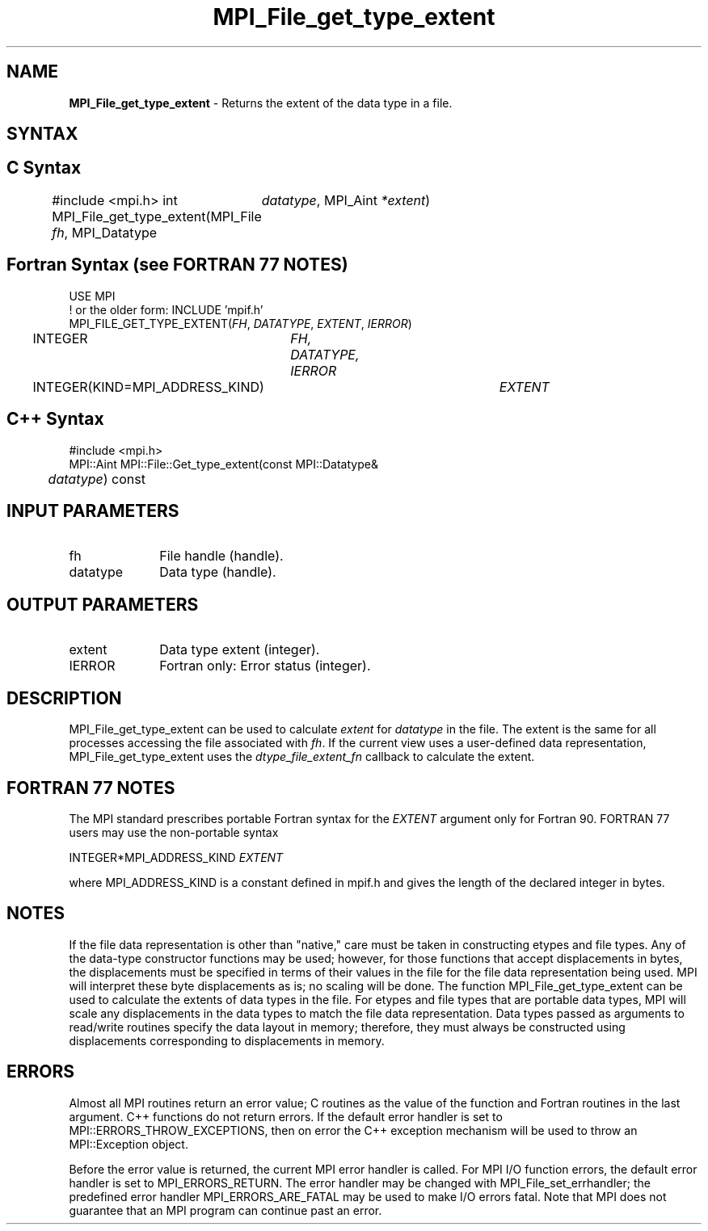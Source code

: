 .\" -*- nroff -*-
.\" Copyright 2010 Cisco Systems, Inc.  All rights reserved.
.\" Copyright 2006-2008 Sun Microsystems, Inc.
.\" Copyright (c) 1996 Thinking Machines Corporation
.\" Copyright 2015      Research Organization for Information Science
.\"                     and Technology (RIST). All rights reserved.
.\" $COPYRIGHT$
.TH MPI_File_get_type_extent 3 "Sep 02, 2016" "2.0.1" "Open MPI"
.SH NAME
\fBMPI_File_get_type_extent\fP \- Returns the extent of the data type in a file.

.SH SYNTAX
.ft R
.nf
.SH C Syntax
#include <mpi.h>
int MPI_File_get_type_extent(MPI_File \fIfh\fP, MPI_Datatype
	\fIdatatype\fP, MPI_Aint \fI*extent\fP)

.fi
.SH Fortran Syntax (see FORTRAN 77 NOTES)
.nf
USE MPI
! or the older form: INCLUDE 'mpif.h'
MPI_FILE_GET_TYPE_EXTENT(\fIFH\fP, \fIDATATYPE\fP, \fIEXTENT\fP, \fIIERROR\fP)
	INTEGER	\fIFH, DATATYPE, IERROR\fP
	INTEGER(KIND=MPI_ADDRESS_KIND)	\fIEXTENT\fP

.fi
.SH C++ Syntax
.nf
#include <mpi.h>
MPI::Aint MPI::File::Get_type_extent(const MPI::Datatype&
	\fIdatatype\fP) const

.fi
.SH INPUT PARAMETERS
.ft R
.TP 1i
fh
File handle (handle).
.ft R
.TP 1i
datatype
Data type (handle).


.SH OUTPUT PARAMETERS
.ft R
.TP 1i
extent
Data type extent (integer).
.TP 1i
IERROR
Fortran only: Error status (integer).

.SH DESCRIPTION
.ft R
MPI_File_get_type_extent can be used to calculate \fIextent\fP for \fIdatatype\fP in the file. The extent is the same for all processes accessing the file associated with \fIfh\fP. If the current view uses a user-defined data representation, MPI_File_get_type_extent uses the \fIdtype_file_extent_fn\fP callback to calculate the extent.

.SH FORTRAN 77 NOTES
.ft R
The MPI standard prescribes portable Fortran syntax for
the \fIEXTENT\fP argument only for Fortran 90. FORTRAN 77
users may use the non-portable syntax
.sp
.nf
     INTEGER*MPI_ADDRESS_KIND \fIEXTENT\fP
.fi
.sp
where MPI_ADDRESS_KIND is a constant defined in mpif.h
and gives the length of the declared integer in bytes.

.SH NOTES
.ft R
If the file data representation is other than "native," care must be taken in constructing etypes and file types. Any of the data-type constructor functions may be used; however, for those functions that accept displacements in bytes, the displacements must be specified in terms of their values in the file for the file data representation being used. MPI will interpret these byte displacements as is; no scaling will be done. The function MPI_File_get_type_extent can be used to calculate the extents of data types in the file. For etypes and  file types that are portable data types, MPI will scale any displacements in the data types to match the file data representation. Data types passed as arguments to read/write routines specify the data layout in memory; therefore, they must always be constructed using displacements corresponding to displacements in memory.

.SH ERRORS
Almost all MPI routines return an error value; C routines as the value of the function and Fortran routines in the last argument. C++ functions do not return errors. If the default error handler is set to MPI::ERRORS_THROW_EXCEPTIONS, then on error the C++ exception mechanism will be used to throw an MPI::Exception object.
.sp
Before the error value is returned, the current MPI error handler is
called. For MPI I/O function errors, the default error handler is set to MPI_ERRORS_RETURN. The error handler may be changed with MPI_File_set_errhandler; the predefined error handler MPI_ERRORS_ARE_FATAL may be used to make I/O errors fatal. Note that MPI does not guarantee that an MPI program can continue past an error.

